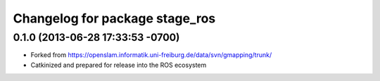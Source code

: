 ^^^^^^^^^^^^^^^^^^^^^^^^^^^^^^^
Changelog for package stage_ros
^^^^^^^^^^^^^^^^^^^^^^^^^^^^^^^

0.1.0 (2013-06-28 17:33:53 -0700)
---------------------------------
- Forked from https://openslam.informatik.uni-freiburg.de/data/svn/gmapping/trunk/
- Catkinized and prepared for release into the ROS ecosystem
